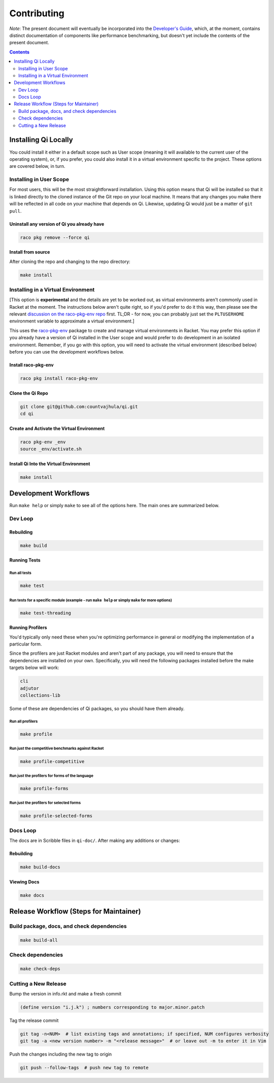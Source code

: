 Contributing
============

*Note*: The present document will eventually be incorporated into the `Developer's Guide <https://github.com/countvajhula/qi/wiki/Developer%27s-Guide>`_, which, at the moment, contains distinct documentation of components like performance benchmarking, but doesn't yet include the contents of the present document.

.. contents:: :depth: 2

Installing Qi Locally
---------------------

You could install it either in a default scope such as User scope (meaning it will available to the current user of the operating system), or, if you prefer, you could also install it in a virtual environment specific to the project. These options are covered below, in turn.

Installing in User Scope
~~~~~~~~~~~~~~~~~~~~~~~~

For most users, this will be the most straightforward installation. Using this option means that Qi will be installed so that it is linked directly to the cloned instance of the Git repo on your local machine. It means that any changes you make there will be reflected in all code on your machine that depends on Qi. Likewise, updating Qi would just be a matter of ``git pull``.

Uninstall any version of Qi you already have
^^^^^^^^^^^^^^^^^^^^^^^^^^^^^^^^^^^^^^^^^^^^

.. code-block:: bash

  raco pkg remove --force qi

Install from source
^^^^^^^^^^^^^^^^^^^

After cloning the repo and changing to the repo directory:

.. code-block:: bash

  make install

Installing in a Virtual Environment
~~~~~~~~~~~~~~~~~~~~~~~~~~~~~~~~~~~

[This option is **experimental** and the details are yet to be worked out, as virtual environments aren't commonly used in Racket at the moment. The instructions below aren't quite right, so if you'd prefer to do it this way, then please see the relevant `discussion on the raco-pkg-env repo <https://github.com/samdphillips/raco-pkg-env/issues/8>`__ first. TL;DR - for now, you can probably just set the ``PLTUSERHOME`` environment variable to approximate a virtual environment.]

This uses the `raco-pkg-env <https://github.com/samdphillips/raco-pkg-env>`_ package to create and manage virtual environments in Racket. You may prefer this option if you already have a version of Qi installed in the User scope and would prefer to do development in an isolated environment. Remember, if you go with this option, you will need to activate the virtual environment (described below) before you can use the development workflows below.

Install raco-pkg-env
^^^^^^^^^^^^^^^^^^^^

.. code-block:: bash

  raco pkg install raco-pkg-env

Clone the Qi Repo
^^^^^^^^^^^^^^^^^

.. code-block:: bash

  git clone git@github.com:countvajhula/qi.git
  cd qi

Create and Activate the Virtual Environment
^^^^^^^^^^^^^^^^^^^^^^^^^^^^^^^^^^^^^^^^^^^

.. code-block:: bash

  raco pkg-env _env
  source _env/activate.sh

Install Qi Into the Virtual Environment
^^^^^^^^^^^^^^^^^^^^^^^^^^^^^^^^^^^^^^^

.. code-block:: bash

  make install

Development Workflows
---------------------

Run ``make help`` or simply ``make`` to see all of the options here. The main ones are summarized below.

Dev Loop
~~~~~~~~

Rebuilding
^^^^^^^^^^

.. code-block:: bash

  make build

Running Tests
^^^^^^^^^^^^^

Run all tests
`````````````

.. code-block:: bash

  make test

Run tests for a specific module (example - run ``make help`` or simply ``make`` for more options)
`````````````````````````````````````````````````````````````````````````````````````````````````

.. code-block:: bash

  make test-threading

Running Profilers
^^^^^^^^^^^^^^^^^

You'd typically only need these when you're optimizing performance in general or modifying the implementation of a particular form.

Since the profilers are just Racket modules and aren't part of any package, you will need to ensure that the dependencies are installed on your own. Specifically, you will need the following packages installed before the make targets below will work:

.. code-block:: bash

  cli
  adjutor
  collections-lib

Some of these are dependencies of Qi packages, so you should have them already.

Run all profilers
`````````````````

.. code-block:: bash

  make profile

Run just the competitive benchmarks against Racket
``````````````````````````````````````````````````

.. code-block:: bash

  make profile-competitive

Run just the profilers for forms of the language
````````````````````````````````````````````````

.. code-block:: bash

  make profile-forms

Run just the profilers for selected forms
`````````````````````````````````````````

.. code-block:: bash

  make profile-selected-forms

Docs Loop
~~~~~~~~~

The docs are in Scribble files in ``qi-doc/``. After making any additions or changes:

Rebuilding
^^^^^^^^^^

.. code-block:: bash

  make build-docs

Viewing Docs
^^^^^^^^^^^^

.. code-block:: bash

  make docs

Release Workflow (Steps for Maintainer)
---------------------------------------

Build package, docs, and check dependencies
~~~~~~~~~~~~~~~~~~~~~~~~~~~~~~~~~~~~~~~~~~~

.. code-block:: bash

  make build-all

Check dependencies
~~~~~~~~~~~~~~~~~~

.. code-block:: bash

  make check-deps

Cutting a New Release
~~~~~~~~~~~~~~~~~~~~~

Bump the version in info.rkt and make a fresh commit

.. code-block:: racket

  (define version "i.j.k") ; numbers corresponding to major.minor.patch

Tag the release commit

.. code-block:: bash

  git tag -n<NUM>  # list existing tags and annotations; if specified, NUM configures verbosity
  git tag -a <new version number> -m "<release message>"  # or leave out -m to enter it in Vim

Push the changes including the new tag to origin

.. code-block:: bash

  git push --follow-tags  # push new tag to remote

